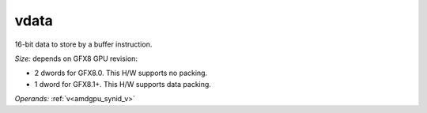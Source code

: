 ..
    **************************************************
    *                                                *
    *   Automatically generated file, do not edit!   *
    *                                                *
    **************************************************

.. _amdgpu_synid_gfx8_vdata_9:

vdata
=====

16-bit data to store by a buffer instruction.

*Size:* depends on GFX8 GPU revision:

* 2 dwords for GFX8.0. This H/W supports no packing.
* 1 dword for GFX8.1+. This H/W supports data packing.

*Operands:* :ref:`v<amdgpu_synid_v>`
